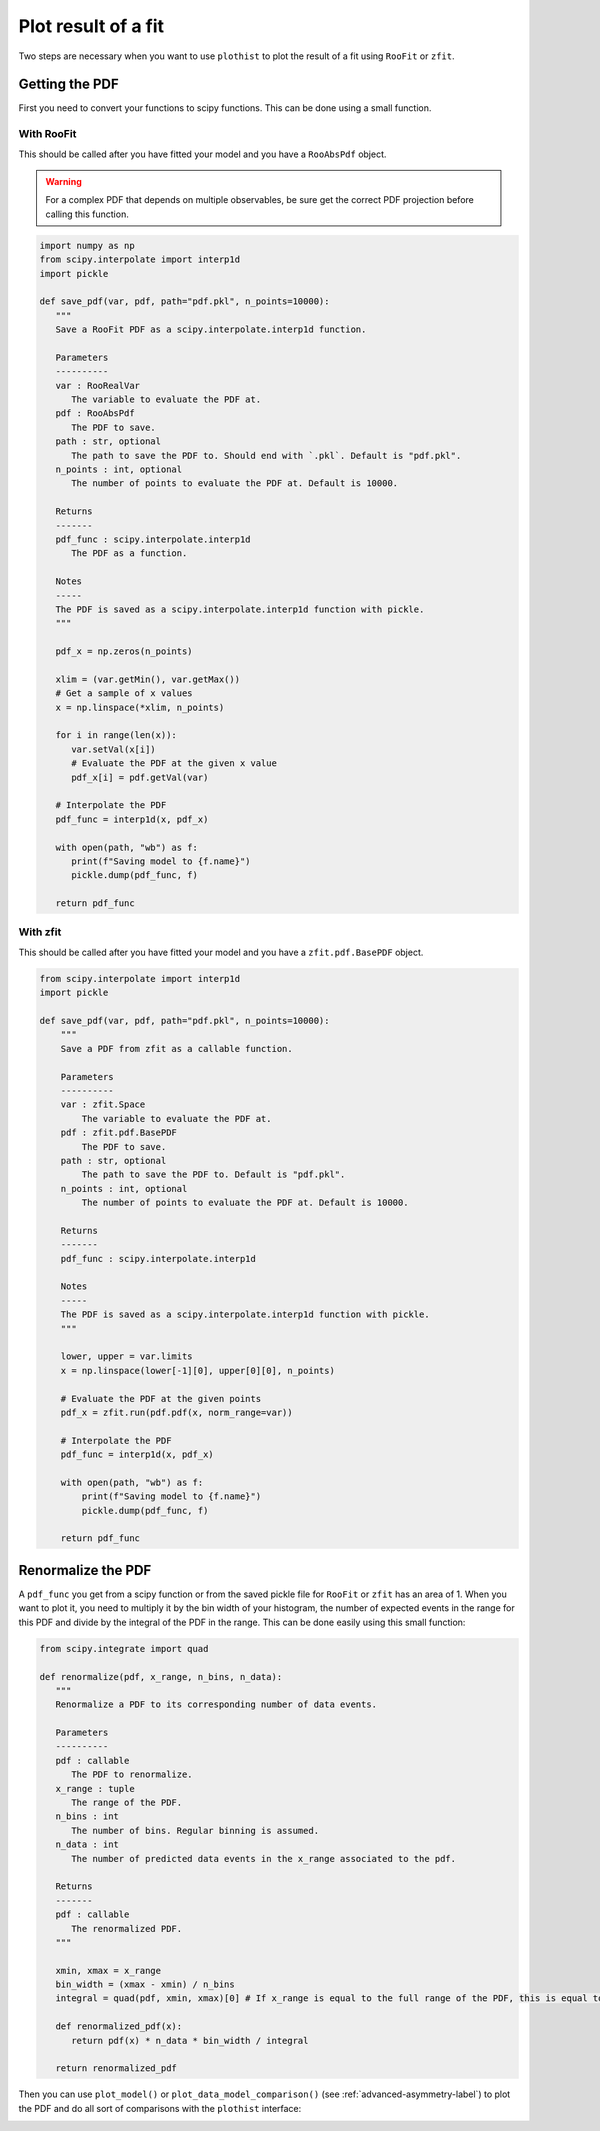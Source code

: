 .. _plot-fit-result-label:

====================
Plot result of a fit
====================

Two steps are necessary when you want to use ``plothist`` to plot the result of a fit using ``RooFit`` or ``zfit``.

Getting the PDF
===============

First you need to convert your functions to scipy functions. This can be done using a small function.

With RooFit
-----------

This should be called after you have fitted your model and you have a ``RooAbsPdf`` object.


.. warning::

   For a complex PDF that depends on multiple observables, be sure get the correct PDF projection before calling this function.


.. code-block:: python

   import numpy as np
   from scipy.interpolate import interp1d
   import pickle

   def save_pdf(var, pdf, path="pdf.pkl", n_points=10000):
      """
      Save a RooFit PDF as a scipy.interpolate.interp1d function.

      Parameters
      ----------
      var : RooRealVar
         The variable to evaluate the PDF at.
      pdf : RooAbsPdf
         The PDF to save.
      path : str, optional
         The path to save the PDF to. Should end with `.pkl`. Default is "pdf.pkl".
      n_points : int, optional
         The number of points to evaluate the PDF at. Default is 10000.

      Returns
      -------
      pdf_func : scipy.interpolate.interp1d
         The PDF as a function.

      Notes
      -----
      The PDF is saved as a scipy.interpolate.interp1d function with pickle.
      """

      pdf_x = np.zeros(n_points)

      xlim = (var.getMin(), var.getMax())
      # Get a sample of x values
      x = np.linspace(*xlim, n_points)

      for i in range(len(x)):
         var.setVal(x[i])
         # Evaluate the PDF at the given x value
         pdf_x[i] = pdf.getVal(var)

      # Interpolate the PDF
      pdf_func = interp1d(x, pdf_x)

      with open(path, "wb") as f:
         print(f"Saving model to {f.name}")
         pickle.dump(pdf_func, f)

      return pdf_func

With zfit
---------

This should be called after you have fitted your model and you have a ``zfit.pdf.BasePDF`` object.

.. code-block:: python

    from scipy.interpolate import interp1d
    import pickle

    def save_pdf(var, pdf, path="pdf.pkl", n_points=10000):
        """
        Save a PDF from zfit as a callable function.

        Parameters
        ----------
        var : zfit.Space
            The variable to evaluate the PDF at.
        pdf : zfit.pdf.BasePDF
            The PDF to save.
        path : str, optional
            The path to save the PDF to. Default is "pdf.pkl".
        n_points : int, optional
            The number of points to evaluate the PDF at. Default is 10000.

        Returns
        -------
        pdf_func : scipy.interpolate.interp1d

        Notes
        -----
        The PDF is saved as a scipy.interpolate.interp1d function with pickle.
        """

        lower, upper = var.limits
        x = np.linspace(lower[-1][0], upper[0][0], n_points)

        # Evaluate the PDF at the given points
        pdf_x = zfit.run(pdf.pdf(x, norm_range=var))

        # Interpolate the PDF
        pdf_func = interp1d(x, pdf_x)

        with open(path, "wb") as f:
            print(f"Saving model to {f.name}")
            pickle.dump(pdf_func, f)

        return pdf_func


Renormalize the PDF
===================

A ``pdf_func`` you get from a scipy function or from the saved pickle file for ``RooFit`` or ``zfit`` has an area of 1. When you want to plot it, you need to multiply it by the bin width of your histogram, the number of expected events in the range for this PDF and divide by the integral of the PDF in the range. This can be done easily using this small function:

.. code-block:: python

   from scipy.integrate import quad

   def renormalize(pdf, x_range, n_bins, n_data):
      """
      Renormalize a PDF to its corresponding number of data events.

      Parameters
      ----------
      pdf : callable
         The PDF to renormalize.
      x_range : tuple
         The range of the PDF.
      n_bins : int
         The number of bins. Regular binning is assumed.
      n_data : int
         The number of predicted data events in the x_range associated to the pdf.

      Returns
      -------
      pdf : callable
         The renormalized PDF.
      """

      xmin, xmax = x_range
      bin_width = (xmax - xmin) / n_bins
      integral = quad(pdf, xmin, xmax)[0] # If x_range is equal to the full range of the PDF, this is equal to 1.

      def renormalized_pdf(x):
         return pdf(x) * n_data * bin_width / integral

      return renormalized_pdf

Then you can use ``plot_model()`` or ``plot_data_model_comparison()`` (see :ref:`advanced-asymmetry-label`) to plot the PDF and do all sort of comparisons with the ``plothist`` interface:

.. image:: ../img/asymmetry_comparison_advanced.svg
   :alt: Advanced asymmetry comparison
   :width: 500